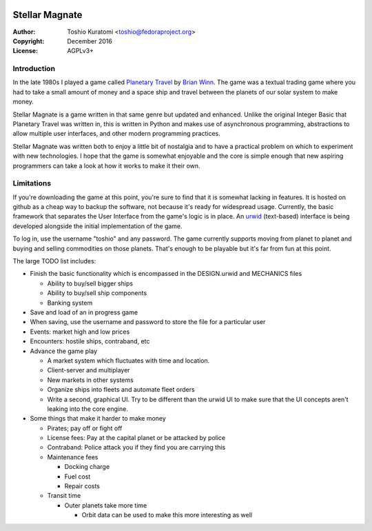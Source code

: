 .. image:: https://travis-ci.org/abadger/stellarmagnate.svg?branch=master
    :target: https://travis-ci.org/abadger/stellarmagnate

.. image:: https://coveralls.io/repos/github/abadger/stellarmagnate/badge.svg?branch=master
    :target: https://coveralls.io/github/abadger/stellarmagnate?branch=master

===============
Stellar Magnate
===============
:Author: Toshio Kuratomi <toshio@fedoraproject.org>
:Copyright: December 2016
:License: AGPLv3+

------------
Introduction
------------

In the late 1980s I played a game called `Planetary Travel
<https://archive.org/details/Big_Red_294_Planetary_Travel>`_ by `Brian
Winn <http://gel.msu.edu/winn/index.html>`_.  The game was a textual trading
game where you had to take a small amount of money and a space ship and travel
between the planets of our solar system to make money.

Stellar Magnate is a game written in that same genre but updated and enhanced.
Unlike the original Integer Basic that Planetary Travel was written in, this
is written in Python and makes use of asynchronous programming, abstractions
to allow multiple user interfaces, and other modern programming practices.

Stellar Magnate was written both to enjoy a little bit of nostalgia and to
have a practical problem on which to experiment with new technologies.  I hope
that the game is somewhat enjoyable and the core is simple enough that new
aspiring programmers can take a look at how it works to make it their own.

-----------
Limitations
-----------

If you're downloading the game at this point, you're sure to find that it is
somewhat lacking in features.  It is hosted on github as a cheap way to backup
the software, not because it's ready for widespread usage.  Currently, the
basic framework that separates the User Interface from the game's logic is in
place.  An `urwid <http://urwid.org/>`_ (text-based) interface is being
developed alongside the initial implementation of the game.

To log in, use the username "toshio" and any password.  The game currently
supports moving from planet to planet and buying and selling commodities on
those planets.  That's enough to be playable but it's far from fun at this
point.

The large TODO list includes:

* Finish the basic functionality which is encompassed in the DESIGN.urwid and
  MECHANICS files

  * Ability to buy/sell bigger ships
  * Ability to buy/sell ship components
  * Banking system

* Save and load of an in progress game
* When saving, use the username and password to store the file for
  a particular user
* Events: market high and low prices
* Encounters: hostile ships, contraband, etc
* Advance the game play

  * A market system which fluctuates with time and location.
  * Client-server and multiplayer
  * New markets in other systems
  * Organize ships into fleets and automate fleet orders
  * Write a second, graphical UI.  Try to be different than the urwid UI to
    make sure that the UI concepts aren't leaking into the core engine.

* Some things that make it harder to make money

  * Pirates; pay off or fight off
  * License fees: Pay at the capital planet or be attacked by police
  * Contraband: Police attack you if they find you are carrying this
  * Maintenance fees

    * Docking charge
    * Fuel cost
    * Repair costs

  * Transit time

    * Outer planets take more time

      * Orbit data can be used to make this more interesting as well
